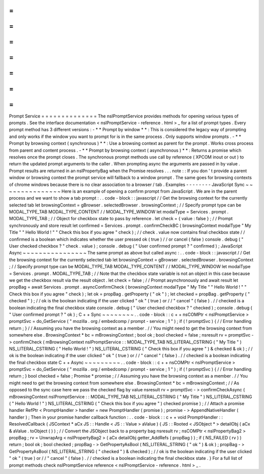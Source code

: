 =
=
=
=
=
=
=
=
=
=
=
=
=
=
Prompt
Service
=
=
=
=
=
=
=
=
=
=
=
=
=
=
The
nsIPromptService
provides
methods
for
opening
various
types
of
prompts
.
See
the
interface
documentation
<
nsIPromptService
-
reference
.
html
>
_
for
a
list
of
prompt
types
.
Every
prompt
method
has
3
different
versions
:
-
*
*
Prompt
by
window
*
*
:
This
is
considered
the
legacy
way
of
prompting
and
only
works
if
the
window
you
want
to
prompt
for
is
in
the
same
process
.
Only
supports
window
prompts
.
-
*
*
Prompt
by
browsing
context
(
synchronous
)
*
*
:
Use
a
browsing
context
as
parent
for
the
prompt
.
Works
cross
process
from
parent
and
content
process
.
-
*
*
Prompt
by
browsing
context
(
asynchronous
)
*
*
:
Returns
a
promise
which
resolves
once
the
prompt
closes
.
The
synchronous
prompt
methods
use
call
by
reference
(
XPCOM
inout
or
out
)
to
return
the
updated
prompt
arguments
to
the
caller
.
When
prompting
async
the
arguments
are
passed
in
by
value
.
Prompt
results
are
returned
in
an
nsIPropertyBag
when
the
Promise
resolves
.
.
.
note
:
:
If
you
don
'
t
provide
a
parent
window
or
browsing
context
the
prompt
service
will
fallback
to
a
window
prompt
.
The
same
goes
for
browsing
contexts
of
chrome
windows
because
there
is
no
clear
association
to
a
browser
/
tab
.
Examples
-
-
-
-
-
-
-
-
JavaScript
Sync
~
~
~
~
~
~
~
~
~
~
~
~
~
~
~
Here
is
an
example
of
opening
a
confirm
prompt
from
JavaScript
.
We
are
in
the
parent
process
and
we
want
to
show
a
tab
prompt
:
.
.
code
-
block
:
:
javascript
/
/
Get
the
browsing
context
for
the
currently
selected
tab
let
browsingContext
=
gBrowser
.
selectedBrowser
.
browsingContext
;
/
/
Specify
prompt
type
can
be
MODAL_TYPE_TAB
MODAL_TYPE_CONTENT
/
/
MODAL_TYPE_WINDOW
let
modalType
=
Services
.
prompt
.
MODAL_TYPE_TAB
;
/
/
Object
for
checkbox
state
to
pass
by
reference
.
let
check
=
{
value
:
false
}
;
/
/
Prompt
synchronously
and
store
result
let
confirmed
=
Services
.
prompt
.
confirmCheckBC
(
browsingContext
modalType
"
My
Title
"
"
Hello
World
!
"
"
Check
this
box
if
you
agree
"
check
)
;
/
/
check
.
value
now
contains
final
checkbox
state
/
/
confirmed
is
a
boolean
which
indicates
whether
the
user
pressed
ok
(
true
)
/
/
or
cancel
(
false
)
console
.
debug
(
"
User
checked
checkbox
?
"
check
.
value
)
;
console
.
debug
(
"
User
confirmed
prompt
?
"
confirmed
)
;
JavaScript
Async
~
~
~
~
~
~
~
~
~
~
~
~
~
~
~
~
The
same
prompt
as
above
but
called
async
:
.
.
code
-
block
:
:
javascript
/
/
Get
the
browsing
context
for
the
currently
selected
tab
let
browsingContext
=
gBrowser
.
selectedBrowser
.
browsingContext
;
/
/
Specify
prompt
type
can
be
MODAL_TYPE_TAB
MODAL_TYPE_CONTENT
/
/
MODAL_TYPE_WINDOW
let
modalType
=
Services
.
prompt
.
MODAL_TYPE_TAB
;
/
/
Note
that
the
checkbox
state
variable
is
not
an
object
in
this
case
because
we
get
the
checkbox
result
via
the
result
object
.
let
check
=
false
;
/
/
Prompt
asynchronously
and
await
result
let
propBag
=
await
Services
.
prompt
.
asyncConfirmCheck
(
browsingContext
modalType
"
My
Title
"
"
Hello
World
!
"
"
Check
this
box
if
you
agree
"
check
)
;
let
ok
=
propBag
.
getProperty
(
"
ok
"
)
;
let
checked
=
propBag
.
getProperty
(
"
checked
"
)
;
/
/
ok
is
the
boolean
indicating
if
the
user
clicked
"
ok
"
(
true
)
or
/
/
"
cancel
"
(
false
)
.
/
/
checked
is
a
boolean
indicating
the
final
checkbox
state
console
.
debug
(
"
User
checked
checkbox
?
"
checked
)
;
console
.
debug
(
"
User
confirmed
prompt
?
"
ok
)
;
C
+
+
Sync
~
~
~
~
~
~
~
~
.
.
code
-
block
:
:
c
+
+
nsCOMPtr
<
nsIPromptService
>
promptSvc
=
do_GetService
(
"
mozilla
.
org
/
embedcomp
/
prompt
-
service
;
1
"
)
;
if
(
!
promptSvc
)
{
/
/
Error
handling
return
;
}
/
/
Assuming
you
have
the
browsing
context
as
a
member
.
/
/
You
might
need
to
get
the
browsing
context
from
somewhere
else
.
BrowsingContext
*
bc
=
mBrowsingContext
;
bool
ok
;
bool
checked
=
false
;
nsresult
rv
=
promptSvc
-
>
confirmCheck
(
mBrowsingContext
nsIPromptService
:
:
MODAL_TYPE_TAB
NS_LITERAL_CSTRING
(
"
My
Title
"
)
NS_LITERAL_CSTRING
(
"
Hello
World
!
"
)
NS_LITERAL_CSTRING
(
"
Check
this
box
if
you
agree
"
)
&
checked
&
ok
)
;
/
/
ok
is
the
boolean
indicating
if
the
user
clicked
"
ok
"
(
true
)
or
/
/
"
cancel
"
(
false
)
.
/
/
checked
is
a
boolean
indicating
the
final
checkbox
state
C
+
+
Async
~
~
~
~
~
~
~
~
~
.
.
code
-
block
:
:
c
+
+
nsCOMPtr
<
nsIPromptService
>
promptSvc
=
do_GetService
(
"
mozilla
.
org
/
embedcomp
/
prompt
-
service
;
1
"
)
;
if
(
!
promptSvc
)
{
/
/
Error
handling
return
;
}
bool
checked
=
false
;
Promise
*
promise
;
/
/
Assuming
you
have
the
browsing
context
as
a
member
.
/
/
You
might
need
to
get
the
browsing
context
from
somewhere
else
.
BrowsingContext
*
bc
=
mBrowsingContext
;
/
/
As
opposed
to
the
sync
case
here
we
pass
the
checked
flag
by
value
nsresult
rv
=
promptSvc
-
>
confirmCheckAsync
(
mBrowsingContext
nsIPromptService
:
:
MODAL_TYPE_TAB
NS_LITERAL_CSTRING
(
"
My
Title
"
)
NS_LITERAL_CSTRING
(
"
Hello
World
!
"
)
NS_LITERAL_CSTRING
(
"
Check
this
box
if
you
agree
"
)
checked
promise
)
;
/
/
Attach
a
promise
handler
RefPtr
<
PromptHandler
>
handler
=
new
PromptHandler
(
promise
)
;
promise
-
>
AppendNativeHandler
(
handler
)
;
Then
in
your
promise
handler
callback
function
:
.
.
code
-
block
:
:
c
+
+
void
PromptHandler
:
:
ResolvedCallback
(
JSContext
*
aCx
JS
:
:
Handle
<
JS
:
:
Value
>
aValue
)
{
JS
:
:
Rooted
<
JSObject
*
>
detailObj
(
aCx
&
aValue
.
toObject
(
)
)
;
/
/
Convert
the
JSObject
back
to
a
property
bag
nsresult
rv
;
nsCOMPtr
<
nsIPropertyBag2
>
propBag
;
rv
=
UnwrapArg
<
nsIPropertyBag2
>
(
aCx
detailObj
getter_AddRefs
(
propBag
)
)
;
if
(
NS_FAILED
(
rv
)
)
return
;
bool
ok
;
bool
checked
;
propBag
-
>
GetPropertyAsBool
(
NS_LITERAL_STRING
(
"
ok
"
)
&
ok
)
;
propBag
-
>
GetPropertyAsBool
(
NS_LITERAL_STRING
(
"
checked
"
)
&
checked
)
;
/
/
ok
is
the
boolean
indicating
if
the
user
clicked
"
ok
"
(
true
)
or
/
/
"
cancel
"
(
false
)
.
/
/
checked
is
a
boolean
indicating
the
final
checkbox
state
.
}
For
a
full
list
of
prompt
methods
check
nsIPromptService
reference
<
nsIPromptService
-
reference
.
html
>
_
.

